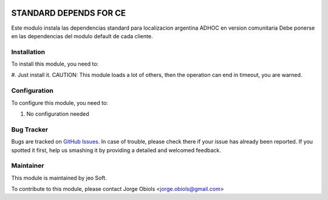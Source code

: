 .. |company| replace:: jeo Soft

.. |company_logo| image:: https://gist.github.com/jobiols/74e6d9b7c6291f00ef50dba8e68123a6/raw/fa43efd45f08a2455dd91db94c4a58fd5bd3d660/logo-jeo-150x68.jpg
   :alt: jeo Soft
   :target: https://www.jeosoft.com.ar

.. image:: https://img.shields.io/badge/license-AGPL--3-blue.png
   :target: https://www.gnu.org/licenses/agpl
   :alt: License: AGPL-3

=======================
STANDARD DEPENDS FOR CE
=======================


Este modulo instala las dependencias standard para localizacion argentina ADHOC
en version comunitaria Debe ponerse en las dependencias del modulo default de
cada cliente.

Installation
============

To install this module, you need to:

#. Just install it.
CAUTION: This module loads a lot of others, then the operation can end in timeout, you are warned.

Configuration
=============

To configure this module, you need to:

#. No configuration needed

Bug Tracker
===========

Bugs are tracked on `GitHub Issues
<https://github.com/jobiols/odoo-addons/issues>`_. In case of trouble, please
check there if your issue has already been reported. If you spotted it first,
help us smashing it by providing a detailed and welcomed feedback.

Maintainer
==========

|company_logo|

This module is maintained by |company|.

To contribute to this module, please
contact Jorge Obiols <jorge.obiols@gmail.com>
